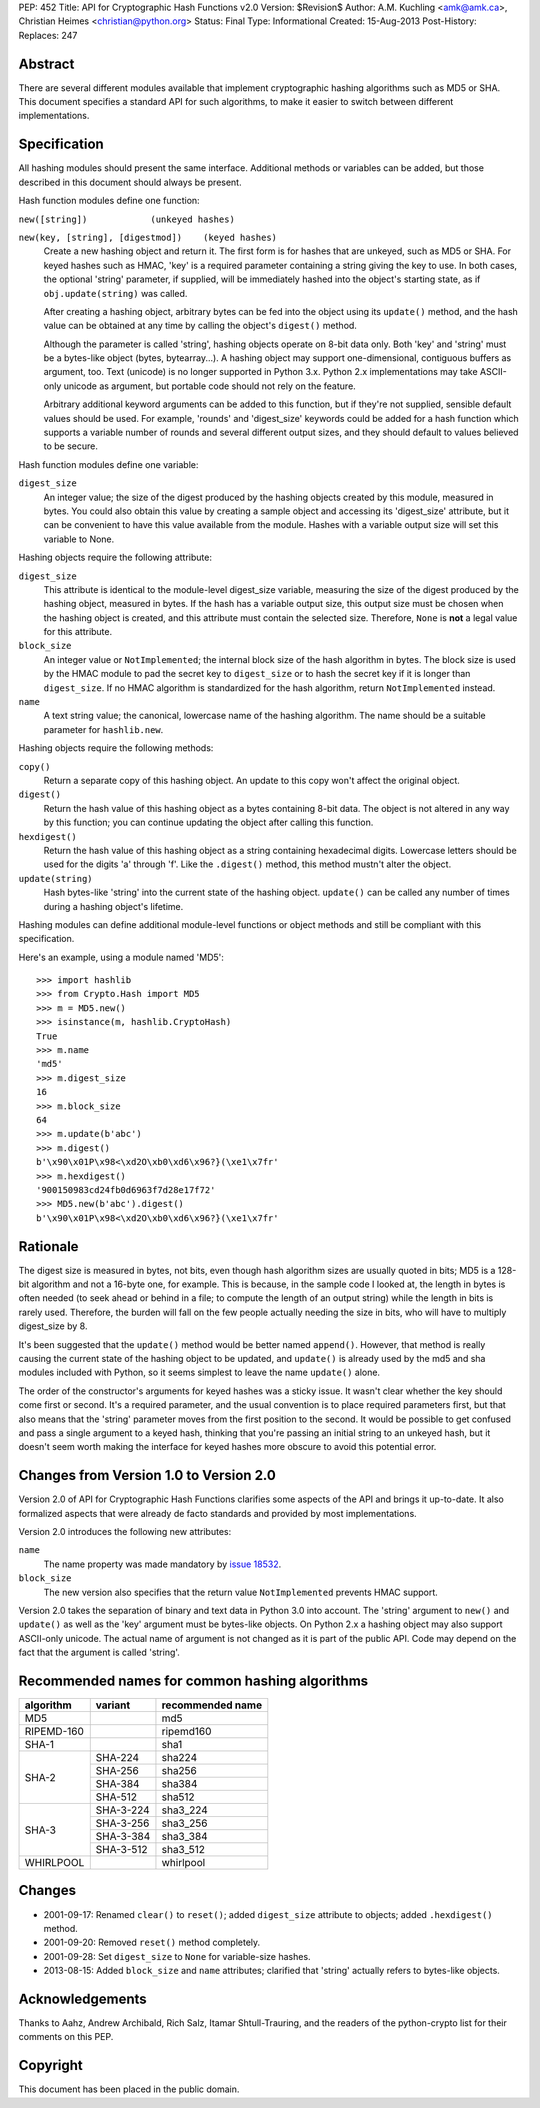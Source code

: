 PEP: 452
Title: API for Cryptographic Hash Functions v2.0
Version: $Revision$
Author: A.M. Kuchling <amk@amk.ca>, Christian Heimes <christian@python.org>
Status: Final
Type: Informational
Created: 15-Aug-2013
Post-History:
Replaces: 247

Abstract
========

There are several different modules available that implement
cryptographic hashing algorithms such as MD5 or SHA.  This
document specifies a standard API for such algorithms, to make it
easier to switch between different implementations.


Specification
=============

All hashing modules should present the same interface.  Additional
methods or variables can be added, but those described in this
document should always be present.

Hash function modules define one function:

``new([string])            (unkeyed hashes)``

``new(key, [string], [digestmod])    (keyed hashes)``
   Create a new hashing object and return it.  The first form is
   for hashes that are unkeyed, such as MD5 or SHA.  For keyed
   hashes such as HMAC, 'key' is a required parameter containing
   a string giving the key to use.  In both cases, the optional
   'string' parameter, if supplied, will be immediately hashed
   into the object's starting state, as if ``obj.update(string)`` was
   called.

   After creating a hashing object, arbitrary bytes can be fed
   into the object using its ``update()`` method, and the hash value
   can be obtained at any time by calling the object's ``digest()``
   method.

   Although the parameter is called 'string', hashing objects operate
   on 8-bit data only. Both 'key' and 'string' must be a bytes-like
   object (bytes, bytearray...). A hashing object may support
   one-dimensional, contiguous buffers as argument, too. Text
   (unicode) is no longer supported in Python 3.x. Python 2.x
   implementations may take ASCII-only unicode as argument, but
   portable code should not rely on the feature.

   Arbitrary additional keyword arguments can be added to this
   function, but if they're not supplied, sensible default values
   should be used.  For example, 'rounds' and 'digest_size'
   keywords could be added for a hash function which supports a
   variable number of rounds and several different output sizes,
   and they should default to values believed to be secure.

Hash function modules define one variable:

``digest_size``
   An integer value; the size of the digest produced by the
   hashing objects created by this module, measured in bytes.
   You could also obtain this value by creating a sample object
   and accessing its 'digest_size' attribute, but it can be
   convenient to have this value available from the module.
   Hashes with a variable output size will set this variable to
   None.

Hashing objects require the following attribute:

``digest_size``
   This attribute is identical to the module-level digest_size
   variable, measuring the size of the digest produced by the
   hashing object, measured in bytes.  If the hash has a variable
   output size, this output size must be chosen when the hashing
   object is created, and this attribute must contain the
   selected size.  Therefore, ``None`` is **not** a legal value for this
   attribute.

``block_size``
   An integer value or ``NotImplemented``; the internal block size
   of the hash algorithm in bytes. The block size is used by the
   HMAC module to pad the secret key to ``digest_size`` or to hash the
   secret key if it is longer than ``digest_size``. If no HMAC
   algorithm is standardized for the hash algorithm, return
   ``NotImplemented`` instead.

``name``
   A text string value; the canonical, lowercase name of the hashing
   algorithm. The name should be a suitable parameter for
   ``hashlib.new``.

Hashing objects require the following methods:

``copy()``
   Return a separate copy of this hashing object.  An update to
   this copy won't affect the original object.

``digest()``
   Return the hash value of this hashing object as a bytes
   containing 8-bit data.  The object is not altered in any way
   by this function; you can continue updating the object after
   calling this function.

``hexdigest()``
   Return the hash value of this hashing object as a string
   containing hexadecimal digits.  Lowercase letters should be used
   for the digits 'a' through 'f'.  Like the ``.digest()`` method, this
   method mustn't alter the object.

``update(string)``
   Hash bytes-like 'string' into the current state of the hashing
   object. ``update()`` can be called any number of times during a
   hashing object's lifetime.

Hashing modules can define additional module-level functions or
object methods and still be compliant with this specification.

Here's an example, using a module named 'MD5'::

    >>> import hashlib
    >>> from Crypto.Hash import MD5
    >>> m = MD5.new()
    >>> isinstance(m, hashlib.CryptoHash)
    True
    >>> m.name
    'md5'
    >>> m.digest_size
    16
    >>> m.block_size
    64
    >>> m.update(b'abc')
    >>> m.digest()
    b'\x90\x01P\x98<\xd2O\xb0\xd6\x96?}(\xe1\x7fr'
    >>> m.hexdigest()
    '900150983cd24fb0d6963f7d28e17f72'
    >>> MD5.new(b'abc').digest()
    b'\x90\x01P\x98<\xd2O\xb0\xd6\x96?}(\xe1\x7fr'


Rationale
=========

The digest size is measured in bytes, not bits, even though hash
algorithm sizes are usually quoted in bits; MD5 is a 128-bit
algorithm and not a 16-byte one, for example.  This is because, in
the sample code I looked at, the length in bytes is often needed
(to seek ahead or behind in a file; to compute the length of an
output string) while the length in bits is rarely used.
Therefore, the burden will fall on the few people actually needing
the size in bits, who will have to multiply digest_size by 8.

It's been suggested that the ``update()`` method would be better named
``append()``.  However, that method is really causing the current
state of the hashing object to be updated, and ``update()`` is already
used by the md5 and sha modules included with Python, so it seems
simplest to leave the name ``update()`` alone.

The order of the constructor's arguments for keyed hashes was a
sticky issue.  It wasn't clear whether the key should come first
or second.  It's a required parameter, and the usual convention is
to place required parameters first, but that also means that the
'string' parameter moves from the first position to the second.
It would be possible to get confused and pass a single argument to
a keyed hash, thinking that you're passing an initial string to an
unkeyed hash, but it doesn't seem worth making the interface
for keyed hashes more obscure to avoid this potential error.


Changes from Version 1.0 to Version 2.0
=======================================

Version 2.0 of API for Cryptographic Hash Functions clarifies some
aspects of the API and brings it up-to-date. It also formalized aspects
that were already de facto standards and provided by most
implementations.

Version 2.0 introduces the following new attributes:

``name``
   The name property was made mandatory by `issue 18532`_.

``block_size``
   The new version also specifies that the return value
   ``NotImplemented`` prevents HMAC support.

Version 2.0 takes the separation of binary and text data in Python
3.0 into account. The 'string' argument to ``new()`` and ``update()`` as
well as the 'key' argument must be bytes-like objects. On Python
2.x a hashing object may also support ASCII-only unicode. The actual
name of argument is not changed as it is part of the public API.
Code may depend on the fact that the argument is called 'string'.


Recommended names for common hashing algorithms
===============================================

+------------+------------+-------------------+
| algorithm  |  variant   |  recommended name |
+============+============+===================+
| MD5        |            |     md5           |
+------------+------------+-------------------+
| RIPEMD-160 |            |     ripemd160     |
+------------+------------+-------------------+
| SHA-1      |            |      sha1         |
+------------+------------+-------------------+
| SHA-2      |  SHA-224   |     sha224        |
+            +------------+-------------------+
|            |  SHA-256   |     sha256        |
+            +------------+-------------------+
|            |  SHA-384   |     sha384        |
+            +------------+-------------------+
|            |  SHA-512   |     sha512        |
+------------+------------+-------------------+
| SHA-3      |  SHA-3-224 |     sha3_224      |
+            +------------+-------------------+
|            |  SHA-3-256 |     sha3_256      |
+            +------------+-------------------+
|            |  SHA-3-384 |     sha3_384      |
+            +------------+-------------------+
|            |  SHA-3-512 |     sha3_512      |
+------------+------------+-------------------+
| WHIRLPOOL  |            |     whirlpool     |
+------------+------------+-------------------+


Changes
=======

* 2001-09-17: Renamed ``clear()`` to ``reset()``; added ``digest_size`` attribute
  to objects; added ``.hexdigest()`` method.
* 2001-09-20: Removed ``reset()`` method completely.
* 2001-09-28: Set ``digest_size`` to ``None`` for variable-size hashes.
* 2013-08-15: Added ``block_size`` and ``name`` attributes; clarified that
  'string' actually refers to bytes-like objects.


Acknowledgements
================

Thanks to Aahz, Andrew Archibald, Rich Salz, Itamar
Shtull-Trauring, and the readers of the python-crypto list for
their comments on this PEP.


Copyright
=========

This document has been placed in the public domain.


.. _issue 18532: http://bugs.python.org/issue18532
